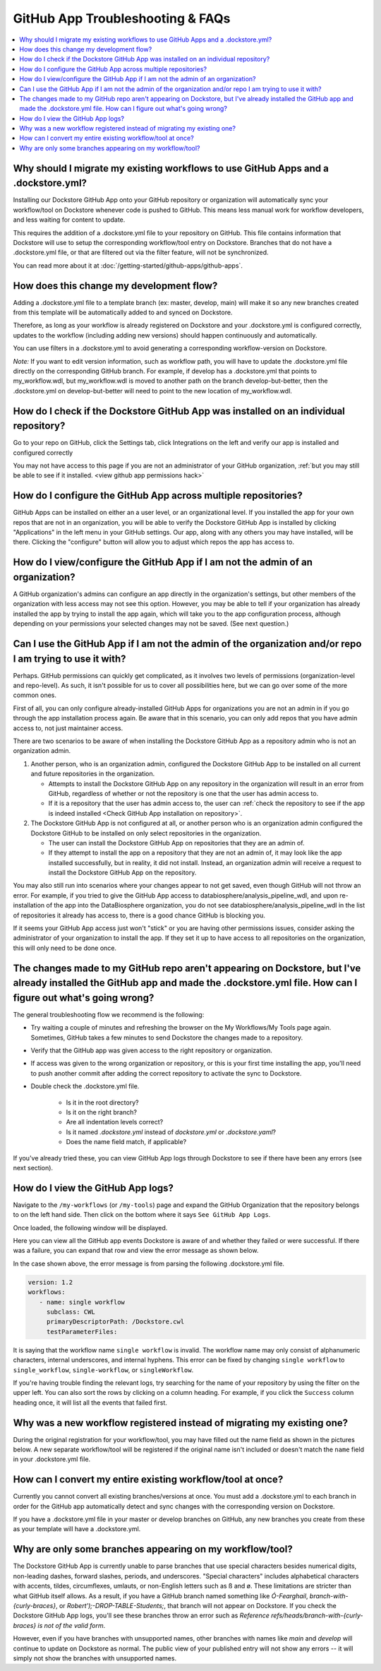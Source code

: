 =================================
GitHub App Troubleshooting & FAQs
=================================

..
    Need to update with info about checking lambda errors in UI https://github.com/dockstore/dockstore/issues/3530

.. contents::
   :local:
   :depth: 2

Why should I migrate my existing workflows to use GitHub Apps and a .dockstore.yml?
----------------------------------------------------------------------------------------
Installing our Dockstore GitHub App onto your GitHub repository or organization will automatically sync your workflow/tool on Dockstore whenever code is pushed to GitHub.
This means less manual work for workflow developers, and less waiting for content to update.

This requires the addition of a .dockstore.yml file to your repository on GitHub.
This file contains information that Dockstore will use to setup
the corresponding workflow/tool entry on Dockstore. Branches that do not have a .dockstore.yml file, or that are filtered out via the filter feature, will not be synchronized.

You can read more about it at :doc:`/getting-started/github-apps/github-apps`.

How does this change my development flow?
-------------------------------------------
Adding a .dockstore.yml file to a template branch (ex: master, develop, main) will make it so
any new branches created from this template will be automatically added to and synced on Dockstore.

Therefore, as long as your workflow is already registered on Dockstore and your .dockstore.yml is configured correctly, updates to the workflow (including adding new versions) should happen continuously and automatically.

You can use filters in a .dockstore.yml to avoid generating a corresponding workflow-version on Dockstore.

*Note:* If you want to edit version information, such as workflow path, you will have to update the .dockstore.yml file directly on the corresponding GitHub branch. For example, if develop has a .dockstore.yml that points to my_workflow.wdl, but my_workflow.wdl is moved to another path on the branch develop-but-better, then the .dockstore.yml on develop-but-better will need to point to the new location of my_workflow.wdl.

.. _Check GitHub App installation on repository:

How do I check if the Dockstore GitHub App was installed on an individual repository?
--------------------------------------------------------------------------------------
Go to your repo on GitHub, click the Settings tab, click Integrations on the left and verify our app is installed and configured correctly

.. image:: /assets/images/docs/github-repo-settings.png

You may not have access to this page if you are not an administrator of your GitHub organization, :ref:`but you may still be able to see if it installed. <view github app permissions hack>`

How do I configure the GitHub App across multiple repositories?
------------------------------------------------------------------
GitHub Apps can be installed on either an a user level, or an organizational level. If you installed the app for your own repos that are not in an organization, you will be able to verify the Dockstore GitHub App is installed by clicking "Applications" in the left menu in your GitHub settings. Our app, along with any others you may have installed, will be there. Clicking the "configure" button will allow you to adjust which repos the app has access to.

.. _view github app permissions hack:

How do I view/configure the GitHub App if I am not the admin of an organization?
--------------------------------------------------------------------------------

A GitHub organization's admins can configure an app directly in the organization's settings, but other members of the organization with less access may not see this option. However, you may be able to tell if your organization has already installed the app by trying to install the app again, which will take you to the app configuration process, although depending on your permissions your selected changes may not be saved. (See next question.)

.. image:: /assets/images/docs/reinstall-app-to-cheese-org-settings.png
   :width: 50%

.. _GitHub App permissions FAQ:

Can I use the GitHub App if I am not the admin of the organization and/or repo I am trying to use it with?
----------------------------------------------------------------------------------------------------------

Perhaps. GitHub permissions can quickly get complicated, as it involves two levels of permissions (organization-level and repo-level). As such, it isn't possible for us to cover all possibilities here, but we can go over some of the more common ones.

First of all, you can only configure already-installed GitHub Apps for organizations you are not an admin in if you go through the app installation process again. Be aware that in this scenario, you can only add repos that you have admin access to, not just maintainer access.

There are two scenarios to be aware of when installing the Dockstore GitHub App as a repository admin who is not an organization admin.

1. Another person, who is an organization admin, configured the Dockstore GitHub App to be installed on all current and future repositories in the organization.

   * Attempts to install the Dockstore GitHub App on any repository in the organization will result in an error from GitHub, regardless of whether or not the repository is one that the user has admin access to.
   * If it is a repository that the user has admin access to, the user can :ref:`check the repository to see if the app is indeed installed <Check GitHub App installation on repository>`.

2. The Dockstore GitHub App is not configured at all, or another person who is an organization admin configured the Dockstore GitHub to be installed on only select repositories in the organization.

   * The user can install the Dockstore GitHub App on repositories that they are an admin of.
   * If they attempt to install the app on a repository that they are not an admin of, it may look like the app installed successfully, but in reality, it did not install. Instead, an organization admin will receive a request to install the Dockstore GitHub App on the repository. 

You may also still run into scenarios where your changes appear to not get saved, even though GitHub will not throw an error. For example, if you tried to give the GitHub App access to databiosphere/analysis_pipeline_wdl, and upon re-installation of the app into the DataBiosphere organization, you do not see databiosphere/analysis_pipeline_wdl in the list of repositories it already has access to, there is a good chance GitHub is blocking you.

If it seems your GitHub App access just won't "stick" or you are having other permissions issues, consider asking the administrator of your organization to install the app. If they set it up to have access to all repositories on the organization, this will only need to be done once.

The changes made to my GitHub repo aren't appearing on Dockstore, but I've already installed the GitHub app and made the .dockstore.yml file. How can I figure out what's going wrong?
------------------------------------------------------------------------------------------------------------------------------------------------------------------------------------------
The general troubleshooting flow we recommend is the following:

- Try waiting a couple of minutes and refreshing the browser on the My Workflows/My Tools page again. Sometimes, GitHub takes a few minutes to send Dockstore the changes made to a repository.
- Verify that the GitHub app was given access to the right repository or organization. 
- If access was given to the wrong organization or repository, or this is your first time installing the app, you'll need to push another commit after adding the correct repository to activate the sync to Dockstore.
- Double check the .dockstore.yml file.

    - Is it in the root directory?
    - Is it on the right branch?
    - Are all indentation levels correct?
    - Is it named `.dockstore.yml` instead of `dockstore.yml` or `.dockstore.yaml`?
    - Does the name field match, if applicable?

If you've already tried these, you can view GitHub App logs through Dockstore to see if there have been any errors (see next section).

How do I view the GitHub App logs?
----------------------------------
Navigate to the ``/my-workflows`` (or ``/my-tools``) page and expand the GitHub Organization that the repository belongs to on the left hand side. Then click on the bottom where it says ``See GitHub App Logs``.

.. image:: /assets/images/docs/github-app-logs-button.png
   :width: 40 %

Once loaded, the following window will be displayed.

.. image:: /assets/images/docs/github-app-logs-window.png

Here you can view all the GitHub app events Dockstore is aware of and whether they failed or were successful. If there was a failure, you can expand that row and view the error message as shown below.

.. image:: /assets/images/docs/github-app-logs-error-message.png

In the case shown above, the error message is from parsing the following .dockstore.yml file.

.. code:: yaml

   version: 1.2
   workflows:
      - name: single workflow
        subclass: CWL
        primaryDescriptorPath: /Dockstore.cwl
        testParameterFiles:

It is saying that the workflow name ``single workflow`` is invalid. The workflow name may only consist of alphanumeric characters, internal underscores, and internal hyphens. This error can be fixed by changing ``single workflow`` to ``single_workflow``, ``single-workflow``, or ``singleWorkflow``.

If you're having trouble finding the relevant logs, try searching for the name of your repository by using the filter on the upper left. You can also sort the rows by clicking on a column heading.
For example, if you click the ``Success`` column heading once, it will list all the events that failed first.

Why was a new workflow registered instead of migrating my existing one?
--------------------------------------------------------------------------
..
    Todo: Add information of how to delete

During the original registration for your workflow/tool, you may have filled out the name field as shown in the pictures below.
A new separate workflow/tool will be registered if the original name isn't included or doesn't match the ``name`` field in your .dockstore.yml file.

.. figure:: /assets/images/docs/workflow-name-field.png
   :alt: Workflow to Migrate
   :width: 55 %

.. figure:: /assets/images/docs/tool-name-field.png
   :alt: Tool to Migrate
   :width: 55 %


How can I convert my entire existing workflow/tool at once?
-------------------------------------------------------------
Currently you cannot convert all existing branches/versions at once. You must add a .dockstore.yml to each branch in order for the GitHub app
automatically detect and sync changes with the corresponding version on Dockstore.

If you have a .dockstore.yml file in your master or develop branches on GitHub, any new branches you create from these as your template
will have a  .dockstore.yml.


Why are only some branches appearing on my workflow/tool?
----------------------------------------------------------
The Dockstore GitHub App is currently unable to parse branches that use special characters besides numerical digits, non-leading dashes, forward slashes, periods, and underscores. "Special characters" includes alphabetical characters with accents, tildes, circumflexes, umlauts, or non-English letters such as ß and ø. These limitations are stricter than what GitHub itself allows. As a result, if you have a GitHub branch named something like `Ó-Fearghail`, `branch-with-{curly-braces}`, or `Robert');-DROP-TABLE-Students;`, that branch will not appear on Dockstore. If you check the Dockstore GitHub App logs, you'll see these branches throw an error such as `Reference refs/heads/branch-with-{curly-braces} is not of the valid form`. 

However, even if you have branches with unsupported names, other branches with names like `main` and `develop` will continue to update on Dockstore as normal. The public view of your published entry will not show any errors -- it will simply not show the branches with unsupported names.


.. discourse::
    :topic_identifier: 6244
